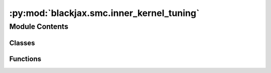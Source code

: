 :py:mod:`blackjax.smc.inner_kernel_tuning`
==========================================

.. py:module:: blackjax.smc.inner_kernel_tuning


Module Contents
---------------

Classes
~~~~~~~

.. autoapisummary::

   blackjax.smc.inner_kernel_tuning.StateWithParameterOverride
   blackjax.smc.inner_kernel_tuning.inner_kernel_tuning



Functions
~~~~~~~~~

.. autoapisummary::

   blackjax.smc.inner_kernel_tuning.init
   blackjax.smc.inner_kernel_tuning.build_kernel



.. py:class:: StateWithParameterOverride




   .. py:attribute:: sampler_state
      :type: blackjax.types.ArrayTree

      

   .. py:attribute:: parameter_override
      :type: blackjax.types.ArrayTree

      


.. py:function:: init(alg_init_fn, position, initial_parameter_value)


.. py:function:: build_kernel(smc_algorithm, logprior_fn: Callable, loglikelihood_fn: Callable, mcmc_factory: Callable, mcmc_init_fn: Callable, mcmc_parameters: Dict, resampling_fn: Callable, mcmc_parameter_update_fn: Callable[[blackjax.smc.base.SMCState, blackjax.smc.base.SMCInfo], blackjax.types.ArrayTree], num_mcmc_steps: int = 10, **extra_parameters) -> Callable

   In the context of an SMC sampler (whose step_fn returning state has a .particles attribute), there's an inner
   MCMC that is used to perturbate/update each of the particles. This adaptation tunes some parameter of that MCMC,
   based on particles. The parameter type must be a valid JAX type.

   :param smc_algorithm: Either blackjax.adaptive_tempered_smc or blackjax.tempered_smc (or any other implementation of
                         a sampling algorithm that returns an SMCState and SMCInfo pair).
   :param logprior_fn: A function that computes the log density of the prior distribution
   :param loglikelihood_fn: A function that returns the probability at a given position.
   :param mcmc_factory: A callable that can construct an inner kernel out of the newly-computed parameter
   :param mcmc_init_fn: A callable that initializes the inner kernel
   :param mcmc_parameters: Other (fixed across SMC iterations) parameters for the inner kernel
   :param mcmc_parameter_update_fn: A callable that takes the SMCState and SMCInfo at step i and constructs a parameter to be used by the inner kernel in i+1 iteration.
   :param extra_parameters: parameters to be used for the creation of the smc_algorithm.


.. py:class:: inner_kernel_tuning


   In the context of an SMC sampler (whose step_fn returning state
   has a .particles attribute), there's an inner MCMC that is used
   to perturbate/update each of the particles. This adaptation tunes some
   parameter of that MCMC, based on particles.
   The parameter type must be a valid JAX type.

   :param smc_algorithm: Either blackjax.adaptive_tempered_smc or blackjax.tempered_smc (or any other implementation of
                         a sampling algorithm that returns an SMCState and SMCInfo pair).
   :param logprior_fn: A function that computes the log density of the prior distribution
   :param loglikelihood_fn: A function that returns the probability at a given position.
   :param mcmc_factory: A callable that can construct an inner kernel out of the newly-computed parameter
   :param mcmc_init_fn: A callable that initializes the inner kernel
   :param mcmc_parameters: Other (fixed across SMC iterations) parameters for the inner kernel step
   :param mcmc_parameter_update_fn: A callable that takes the SMCState and SMCInfo at step i and constructs a parameter to be used by the
                                    inner kernel in i+1 iteration.
   :param initial_parameter_value: Paramter to be used by the mcmc_factory before the first iteration.
   :param extra_parameters: parameters to be used for the creation of the smc_algorithm.

   :rtype: A ``SamplingAlgorithm``.

   .. py:attribute:: init

      

   .. py:attribute:: build_kernel

      


